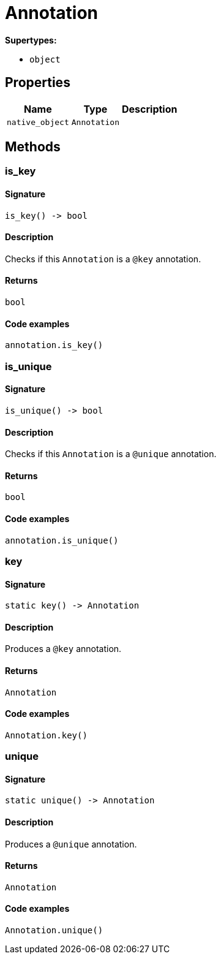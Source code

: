 [#_Annotation]
= Annotation

*Supertypes:*

* `object`

== Properties

// tag::properties[]
[cols="~,~,~"]
[options="header"]
|===
|Name |Type |Description
a| `native_object` a| `Annotation` a| 
|===
// end::properties[]

== Methods

// tag::methods[]
[#_is_key]
=== is_key

==== Signature

[source,python]
----
is_key() -> bool
----

==== Description

Checks if this `Annotation` is a `@key` annotation.

==== Returns

`bool`

==== Code examples

[source,python]
----
annotation.is_key()
----

[#_is_unique]
=== is_unique

==== Signature

[source,python]
----
is_unique() -> bool
----

==== Description

Checks if this `Annotation` is a `@unique` annotation.

==== Returns

`bool`

==== Code examples

[source,python]
----
annotation.is_unique()
----

[#_key]
=== key

==== Signature

[source,python]
----
static key() -> Annotation
----

==== Description

Produces a `@key` annotation.

==== Returns

`Annotation`

==== Code examples

[source,python]
----
Annotation.key()
----

[#_unique]
=== unique

==== Signature

[source,python]
----
static unique() -> Annotation
----

==== Description

Produces a `@unique` annotation.

==== Returns

`Annotation`

==== Code examples

[source,python]
----
Annotation.unique()
----

// end::methods[]
